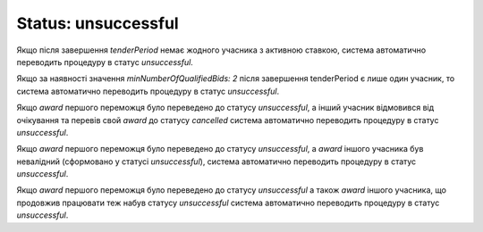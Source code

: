 .. _unsuccessful:

Status: unsuccessful
====================

Якщо після завершення `tenderPeriod` немає жодного учасника з активною ставкою, система автоматично переводить процедуру в статус `unsuccessful`.

Якщо за наявності значення `minNumberOfQualifiedBids: 2` після завершення tenderPeriod є лише один учасник, то система автоматично переводить процедуру в статус `unsuccessful`.

Якщо `award` першого переможця було переведено до статусу `unsuccessful`, а інший учасник відмовився від очікування та перевів свой `award` до статусу `cancelled` система автоматично переводить процедуру в статус `unsuccessful`.

Якщо `award` першого переможця було переведено до статусу `unsuccessful`, а `award` іншого учасника був невалідний (сформовано у статусі `unsuccessful`), система автоматично переводить процедуру в статус `unsuccessful`.

Якщо `award` першого переможця було переведено до статусу `unsuccessful` а також `award` іншого учасника, що продовжив працювати теж набув статусу `unsuccessful` система автоматично переводить процедуру в статус `unsuccessful`.
